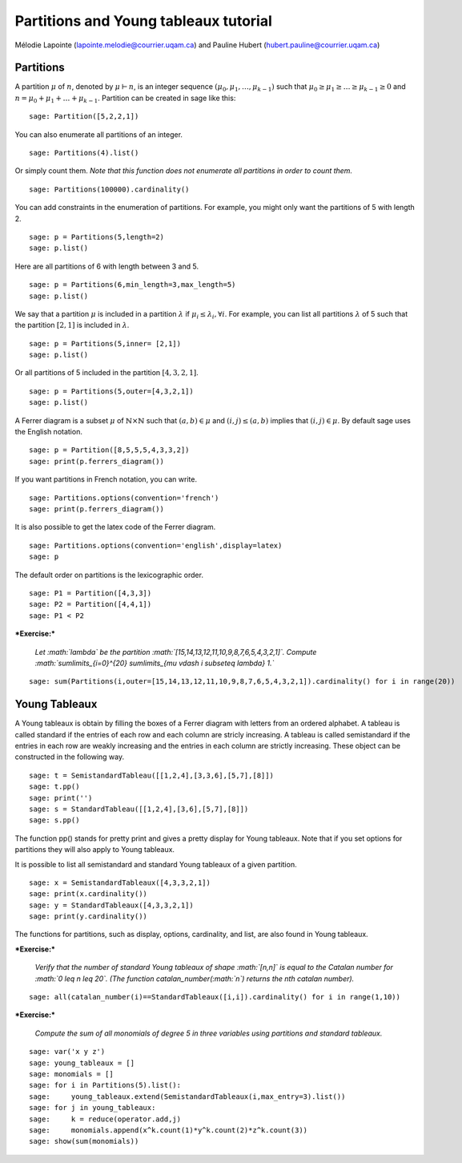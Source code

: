 .. -*- coding: utf-8 -*-

Partitions and Young tableaux tutorial
========================================

Mélodie Lapointe (lapointe.melodie@courrier.uqam.ca) and Pauline Hubert (hubert.pauline@courrier.uqam.ca) 

Partitions
----------

A partition :math:`\mu` of :math:`n`, denoted by :math:`\mu \vdash n`, is an integer sequence :math:`(\mu_0,\mu_1,\dots,\mu_{k-1})` 
such that :math:`\mu_0 \geq \mu_1 \geq \dots \geq \mu_{k-1} \geq 0` and :math:`n = \mu_0 + \mu_1 + \dots + \mu_{k-1}`.
Partition can be created in sage like this:

::

    sage: Partition([5,2,2,1])

.. end of output

You can also enumerate all partitions of an integer.

::

    sage: Partitions(4).list()

.. end of output

Or simply count them. *Note that this function does not enumerate all partitions in order to count them.*

::
    
    sage: Partitions(100000).cardinality()

.. end of output

You can add constraints in the enumeration of partitions. For example, you might only want the partitions of 5 with length 2.

::

    sage: p = Partitions(5,length=2)
    sage: p.list()

.. end of output

Here are all partitions of 6 with length between 3 and 5.

::
    
    sage: p = Partitions(6,min_length=3,max_length=5)
    sage: p.list()

.. end of output

We say that a partition :math:`\mu` is included in a partition :math:`\lambda` if :math:`\mu_i \leq \lambda_i, \forall i`. 
For example, you can list all partitions :math:`\lambda` of 5 such that the partition :math:`[2,1]` is included in :math:`\lambda`.

::
    
    sage: p = Partitions(5,inner= [2,1])
    sage: p.list()

.. end of output

Or all partitions of 5 included in the partition :math:`[4,3,2,1]`.

::
    
    sage: p = Partitions(5,outer=[4,3,2,1])
    sage: p.list()

.. end of output

A Ferrer diagram is a subset :math:`\mu` of :math:`\mathbb{N}\times\mathbb{N}` such that :math:`(a,b) \in \mu` and :math:`(i,j) \leq (a,b)` implies that :math:`(i,j) \in \mu`.
By default sage uses the English notation.

::

    sage: p = Partition([8,5,5,5,4,3,3,2])
    sage: print(p.ferrers_diagram())

.. end of output

If you want partitions in French notation, you can write.

::

    sage: Partitions.options(convention='french')
    sage: print(p.ferrers_diagram())

.. end of output

It is also possible to get the latex code of the Ferrer diagram.

::

    sage: Partitions.options(convention='english',display=latex)
    sage: p

.. end of output
    

The default order on partitions is the lexicographic order.

::

    sage: P1 = Partition([4,3,3])
    sage: P2 = Partition([4,4,1])
    sage: P1 < P2

.. end of output


***Exercise:***

 *Let :math:`\lambda` be the partition  :math:`[15,14,13,12,11,10,9,8,7,6,5,4,3,2,1]`. Compute :math:`\sum\limits_{i=0}^{20} \sum\limits_{\mu \vdash i \subseteq \lambda} 1.`*

::
    
    sage: sum(Partitions(i,outer=[15,14,13,12,11,10,9,8,7,6,5,4,3,2,1]).cardinality() for i in range(20))

.. end of output


Young Tableaux
--------------

A Young tableaux is obtain by filling the boxes of a Ferrer diagram with letters from an ordered alphabet. A tableau is called standard if the entries of each row and each column are stricly increasing. A tableau is called semistandard if the entries in each row are weakly increasing and the entries in each column are strictly increasing. These object can be constructed in the following way.

::

    sage: t = SemistandardTableau([[1,2,4],[3,3,6],[5,7],[8]])
    sage: t.pp()
    sage: print('')
    sage: s = StandardTableau([[1,2,4],[3,6],[5,7],[8]]) 
    sage: s.pp()

.. end of output

The function pp() stands for pretty print and gives a pretty display for Young tableaux.
Note that if you set options for partitions they will also apply to Young tableaux.

It is possible to list all semistandard and standard Young tableaux of a given partition.

::

    sage: x = SemistandardTableaux([4,3,3,2,1])
    sage: print(x.cardinality())
    sage: y = StandardTableaux([4,3,3,2,1])
    sage: print(y.cardinality())

.. end of output

The functions for partitions, such as display, options, cardinality, and list, are also found in Young tableaux.


***Exercise:***

 *Verify that the number of standard Young tableaux  of shape :math:`[n,n]` is equal to the Catalan number for :math:`0 \leq n \leq 20`. (The function catalan_number(:math:`n`) returns the nth catalan number).*

::
    
    sage: all(catalan_number(i)==StandardTableaux([i,i]).cardinality() for i in range(1,10))

.. end of output

***Exercise:***

 *Compute the sum of all monomials of degree 5 in three variables using partitions and standard tableaux.*

::
    
    sage: var('x y z')
    sage: young_tableaux = []
    sage: monomials = []
    sage: for i in Partitions(5).list():
    sage:     young_tableaux.extend(SemistandardTableaux(i,max_entry=3).list())
    sage: for j in young_tableaux:
    sage:     k = reduce(operator.add,j)
    sage:     monomials.append(x^k.count(1)*y^k.count(2)*z^k.count(3))
    sage: show(sum(monomials))

.. end of output


